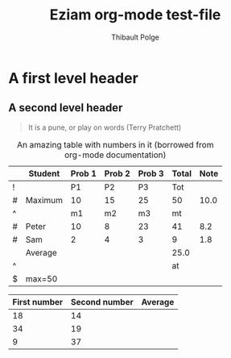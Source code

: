 #+TITLE: Eziam org-mode test-file
#+AUTHOR: Thibault Polge

* A first level header
:PROPERTIES:
:header-args: :cache yes
:END:


** A second level header

#+begin_QUOTE
   It is a pune, or play on words (Terry Pratchett) 
#+end_QUOTE

#+CAPTION: An amazing table with numbers in it (borrowed from org-mode documentation)
|---+---------+--------+--------+--------+-------+------|
|   | Student | Prob 1 | Prob 2 | Prob 3 | Total | Note |
|---+---------+--------+--------+--------+-------+------|
| ! |         |     P1 |     P2 |     P3 |   Tot |      |
| # | Maximum |     10 |     15 |     25 |    50 | 10.0 |
| ^ |         |     m1 |     m2 |     m3 |    mt |      |
|---+---------+--------+--------+--------+-------+------|
| # | Peter   |     10 |      8 |     23 |    41 |  8.2 |
| # | Sam     |      2 |      4 |      3 |     9 |  1.8 |
|---+---------+--------+--------+--------+-------+------|
|   | Average |        |        |        |  25.0 |      |
| ^ |         |        |        |        |    at |      |
| $ | max=50  |        |        |        |       |      |
|---+---------+--------+--------+--------+-------+------|
#+TBLFM: $6=vsum($P1..$P3)::$7=10*$Tot/$max;%.1f::$at=vmean(@-II..@-I);%.1f

| First number | Second number | Average |
|--------------+---------------+---------|
|           18 |            14 |         |
|           34 |            19 |         |
|            9 |            37 |         |


